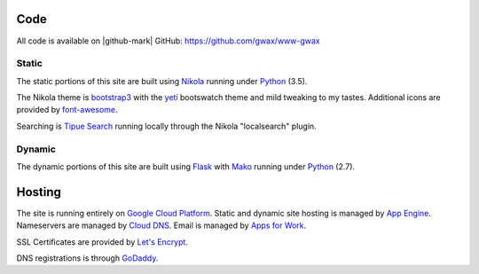 .. title: About gwax.com
.. slug: about-site
.. type: text

Code
====

All code is available on |github-mark| GitHub: https://github.com/gwax/www-gwax

.. |github-mark| raw:: html

    <i class="fa fa-github"/>GitHub

Static
------

The static portions of this site are built using `Nikola <https://getnikola.com>`_ running under `Python <https://www.python.org>`_ (3.5).

The Nikola theme is `bootstrap3 <https://themes.getnikola.com/#bootstrap3>`_ with the `yeti <https://bootswatch.com/yeti/>`_ bootswatch theme and mild tweaking to my tastes. Additional icons are provided by `font-awesome <http://fortawesome.github.io/Font-Awesome/>`_.

Searching is `Tipue Search <http://www.tipue.com/search/>`_ running locally through the Nikola "localsearch" plugin.

Dynamic
-------

The dynamic portions of this site are built using `Flask <http://flask.pocoo.org>`_ with `Mako <http://www.makotemplates.org>`_ running under Python_ (2.7).


Hosting
=======

The site is running entirely on `Google Cloud Platform <https://cloud.google.com/>`_. Static and dynamic site hosting is managed by `App Engine <https://cloud.google.com/appengine/>`_. Nameservers are managed by `Cloud DNS <https://cloud.google.com/dns/>`_. Email is managed by `Apps for Work <https://apps.google.com/>`_.

SSL Certificates are provided by `Let's Encrypt <https://letsencrypt.org/>`_.

DNS registrations is through `GoDaddy <https://www.godaddy.com/>`_.

